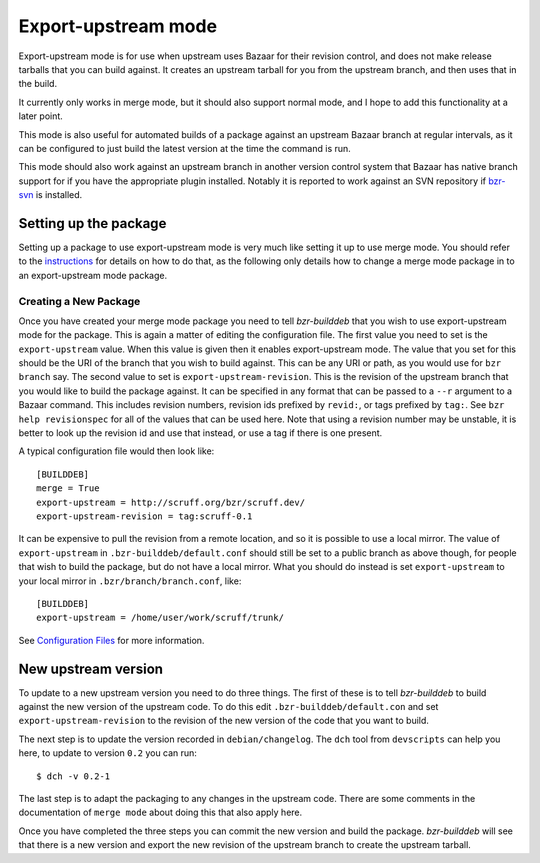 Export-upstream mode
--------------------

Export-upstream mode is for use when upstream uses Bazaar for their revision
control, and does not make release tarballs that you can build against. It
creates an upstream tarball for you from the upstream branch, and then uses
that in the build.

It currently only works in merge mode, but it should also support normal
mode, and I hope to add this functionality at a later point.

This mode is also useful for automated builds of a package against an
upstream Bazaar branch at regular intervals, as it can be configured to just
build the latest version at the time the command is run.

This mode should also work against an upstream branch in another version
control system that Bazaar has native branch support for if you have the
appropriate plugin installed. Notably it is reported to work against an SVN
repository if `bzr-svn`_ is installed.

.. _bzr-svn: https://launchpad.net/bzr-svn/

Setting up the package
######################

Setting up a package to use export-upstream mode is very much like setting
it up to use merge mode. You should refer to the `instructions`_ for details
on how to do that, as the following only details how to change a merge mode
package in to an export-upstream mode package.

.. _instructions: merge.html

Creating a New Package
^^^^^^^^^^^^^^^^^^^^^^

Once you have created your merge mode package you need to tell
`bzr-builddeb` that you wish to use export-upstream mode for the package.
This is again a matter of editing the configuration file. The first value
you need to set is the ``export-upstream`` value. When this value is given
then it enables export-upstream mode. The value that you set for this should
be the URI of the branch that you wish to build against. This can be any URI
or path, as you would use for ``bzr branch`` say. The second value to set is
``export-upstream-revision``. This is the revision of the upstream branch
that you would like to build the package against. It can be specified in any
format that can be passed to a ``--r`` argument to a Bazaar command. This
includes revision numbers, revision ids prefixed by ``revid:``, or tags
prefixed by ``tag:``. See ``bzr help revisionspec`` for all of the values that
can be used here. Note that using a revision number may be unstable, it is
better to look up the revision id and use that instead, or use a tag if there
is one present.

A typical configuration file would then look like::

  [BUILDDEB]
  merge = True
  export-upstream = http://scruff.org/bzr/scruff.dev/
  export-upstream-revision = tag:scruff-0.1

It can be expensive to pull the revision from a remote location, and so it
is possible to use a local mirror. The value of ``export-upstream`` in
``.bzr-builddeb/default.conf`` should still be set to a public branch as
above though, for people that wish to build the package, but do not have a
local mirror.  What you should do instead is set ``export-upstream`` to your
local mirror in ``.bzr/branch/branch.conf``, like::

  [BUILDDEB]
  export-upstream = /home/user/work/scruff/trunk/

See `Configuration Files`_ for more information.

.. _Configuration Files: configuration.html

New upstream version
####################

To update to a new upstream version you need to do three things. The first
of these is to tell `bzr-builddeb` to build against the new version of the
upstream code. To do this edit ``.bzr-builddeb/default.con`` and set
``export-upstream-revision`` to the revision of the new version of the code
that you want to build.

The next step is to update the version recorded in ``debian/changelog``. The
``dch`` tool from ``devscripts`` can help you here, to update to version
``0.2`` you can run::

  $ dch -v 0.2-1

The last step is to adapt the packaging to any changes in the upstream code.
There are some comments in the documentation of ``merge mode`` about doing
this that also apply here.

.. _merge mode: merge.html

Once you have completed the three steps you can commit the new version and
build the package. `bzr-builddeb` will see that there is a new version and
export the new revision of the upstream branch to create the upstream
tarball.

.. vim: set ft=rst tw=76 :


